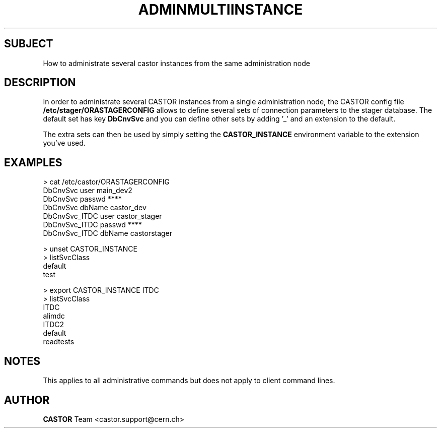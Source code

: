 .\" ******************************************************************************
.\"                   adminMultiInstance
.\"
.\" This file is part of the Castor project.
.\" See http://castor.web.cern.ch/castor
.\"
.\" Copyright (C) 2003  CERN
.\" This program is free software; you can redistribute it and/or
.\" modify it under the terms of the GNU General Public License
.\" as published by the Free Software Foundation; either version 2
.\" of the License, or (at your option) any later version.
.\" This program is distributed in the hope that it will be useful,
.\" but WITHOUT ANY WARRANTY; without even the implied warranty of
.\" MERCHANTABILITY or FITNESS FOR A PARTICULAR PURPOSE.  See the
.\" GNU General Public License for more details.
.\" You should have received a copy of the GNU General Public License
.\" along with this program; if not, write to the Free Software
.\" Foundation, Inc., 59 Temple Place - Suite 330, Boston, MA 02111-1307, USA.
.\"
.\"
.\" man page concerning the administration of several castor
.\" instances from the same administration node
.\"
.\" @author Castor Dev team, castor-dev@cern.ch
.\" *****************************************************************************/
.TH ADMINMULTIINSTANCE 1 "$Date: 2006/04/24 16:13:40 $" CASTOR "Administration of several castor instance from a single node"
.SH SUBJECT
How to administrate several castor
instances from the same administration node
.SH DESCRIPTION

In order to administrate several CASTOR instances from a
single administration node, the CASTOR config file
.BI /etc/stager/ORASTAGERCONFIG
allows to define several
sets of connection parameters to the stager database.
The default set has key
.BI DbCnvSvc
and you can define other sets by adding '_' and an
extension to the default.

The extra sets can then be used by simply setting the
.BI CASTOR_INSTANCE
environment variable to the extension you've used.

.SH EXAMPLES
.nf
> cat /etc/castor/ORASTAGERCONFIG
DbCnvSvc       user    main_dev2
DbCnvSvc       passwd  ****
DbCnvSvc       dbName  castor_dev
DbCnvSvc_ITDC  user    castor_stager
DbCnvSvc_ITDC  passwd  ****
DbCnvSvc_ITDC  dbName  castorstager

> unset CASTOR_INSTANCE
> listSvcClass
default
test

> export CASTOR_INSTANCE ITDC
> listSvcClass
ITDC
alimdc
ITDC2
default
readtests


.SH NOTES

This applies to all administrative commands but does not
apply to client command lines.

.SH AUTHOR
\fBCASTOR\fP Team <castor.support@cern.ch>
